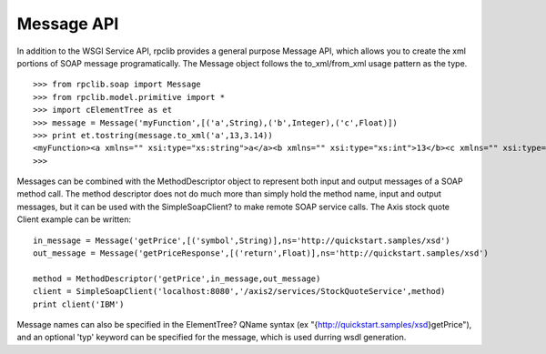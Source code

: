 
Message API
===========

In addition to the WSGI Service API, rpclib provides a general purpose Message
API, which allows you to create the xml portions of SOAP message
programatically. The Message object follows the to_xml/from_xml usage pattern as
the type. ::

    >>> from rpclib.soap import Message
    >>> from rpclib.model.primitive import *
    >>> import cElementTree as et
    >>> message = Message('myFunction',[('a',String),('b',Integer),('c',Float)])
    >>> print et.tostring(message.to_xml('a',13,3.14))
    <myFunction><a xmlns="" xsi:type="xs:string">a</a><b xmlns="" xsi:type="xs:int">13</b><c xmlns="" xsi:type="xs:float">3.14</c></myFunction>
    >>>

Messages can be combined with the MethodDescriptor object to represent both
input and output messages of a SOAP method call. The method descriptor does not
do much more than simply hold the method name, input and output messages, but it
can be used with the SimpleSoapClient? to make remote SOAP service calls. The
Axis stock quote Client example can be written::

    in_message = Message('getPrice',[('symbol',String)],ns='http://quickstart.samples/xsd')
    out_message = Message('getPriceResponse',[('return',Float)],ns='http://quickstart.samples/xsd')

    method = MethodDescriptor('getPrice',in_message,out_message)
    client = SimpleSoapClient('localhost:8080','/axis2/services/StockQuoteService',method)
    print client('IBM')


Message names can also be specified in the ElementTree? QName syntax (ex
"{http://quickstart.samples/xsd}getPrice"), and an optional 'typ' keyword can be
specified for the message, which is used durring wsdl generation.

